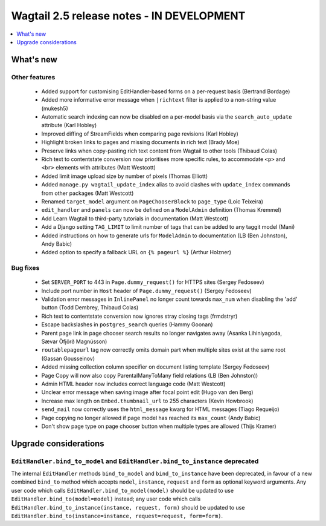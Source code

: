 ==========================================
Wagtail 2.5 release notes - IN DEVELOPMENT
==========================================

.. contents::
    :local:
    :depth: 1


What's new
==========


Other features
~~~~~~~~~~~~~~

 * Added support for customising EditHandler-based forms on a per-request basis (Bertrand Bordage)
 * Added more informative error message when ``|richtext`` filter is applied to a non-string value (mukesh5)
 * Automatic search indexing can now be disabled on a per-model basis via the ``search_auto_update`` attribute (Karl Hobley)
 * Improved diffing of StreamFields when comparing page revisions (Karl Hobley)
 * Highlight broken links to pages and missing documents in rich text (Brady Moe)
 * Preserve links when copy-pasting rich text content from Wagtail to other tools (Thibaud Colas)
 * Rich text to contentstate conversion now prioritises more specific rules, to accommodate ``<p>`` and ``<br>`` elements with attributes (Matt Westcott)
 * Added limit image upload size by number of pixels (Thomas Elliott)
 * Added ``manage.py wagtail_update_index`` alias to avoid clashes with ``update_index`` commands from other packages (Matt Westcott)
 * Renamed ``target_model`` argument on ``PageChooserBlock`` to ``page_type`` (Loic Teixeira)
 * ``edit_handler`` and ``panels`` can now be defined on a ``ModelAdmin`` definition (Thomas Kremmel)
 * Add Learn Wagtail to third-party tutorials in documentation (Matt Westcott)
 * Add a Django setting ``TAG_LIMIT`` to limit number of tags that can be added to any taggit model (Mani)
 * Added instructions on how to generate urls for ``ModelAdmin`` to documentation (LB (Ben Johnston), Andy Babic)
 * Added option to specify a fallback URL on ``{% pageurl %}`` (Arthur Holzner)


Bug fixes
~~~~~~~~~

 * Set ``SERVER_PORT`` to 443 in ``Page.dummy_request()`` for HTTPS sites (Sergey Fedoseev)
 * Include port number in ``Host`` header of ``Page.dummy_request()`` (Sergey Fedoseev)
 * Validation error messages in ``InlinePanel`` no longer count towards ``max_num`` when disabling the 'add' button (Todd Dembrey, Thibaud Colas)
 * Rich text to contentstate conversion now ignores stray closing tags (frmdstryr)
 * Escape backslashes in ``postgres_search`` queries (Hammy Goonan)
 * Parent page link in page chooser search results no longer navigates away (Asanka Lihiniyagoda, Sævar Öfjörð Magnússon)
 * ``routablepageurl`` tag now correctly omits domain part when multiple sites exist at the same root (Gassan Gousseinov)
 * Added missing collection column specifier on document listing template (Sergey Fedoseev)
 * Page Copy will now also copy ParentalManyToMany field relations (LB (Ben Johnston))
 * Admin HTML header now includes correct language code (Matt Westcott)
 * Unclear error message when saving image after focal point edit (Hugo van den Berg)
 * Increase max length on ``Embed.thumbnail_url`` to 255 characters (Kevin Howbrook)
 * ``send_mail`` now correctly uses the ``html_message`` kwarg for HTML messages (Tiago Requeijo)
 * Page copying no longer allowed if page model has reached its ``max_count`` (Andy Babic)
 * Don't show page type on page chooser button when multiple types are allowed (Thijs Kramer)


Upgrade considerations
======================

``EditHandler.bind_to_model`` and ``EditHandler.bind_to_instance`` deprecated
~~~~~~~~~~~~~~~~~~~~~~~~~~~~~~~~~~~~~~~~~~~~~~~~~~~~~~~~~~~~~~~~~~~~~~~~~~~~~

The internal ``EditHandler`` methods ``bind_to_model`` and ``bind_to_instance`` have been deprecated, in favour of a new combined ``bind_to`` method which accepts ``model``, ``instance``, ``request`` and ``form`` as optional keyword arguments. Any user code which calls ``EditHandler.bind_to_model(model)`` should be updated to use ``EditHandler.bind_to(model=model)`` instead; any user code which calls ``EditHandler.bind_to_instance(instance, request, form)`` should be updated to use ``EditHandler.bind_to(instance=instance, request=request, form=form)``.
